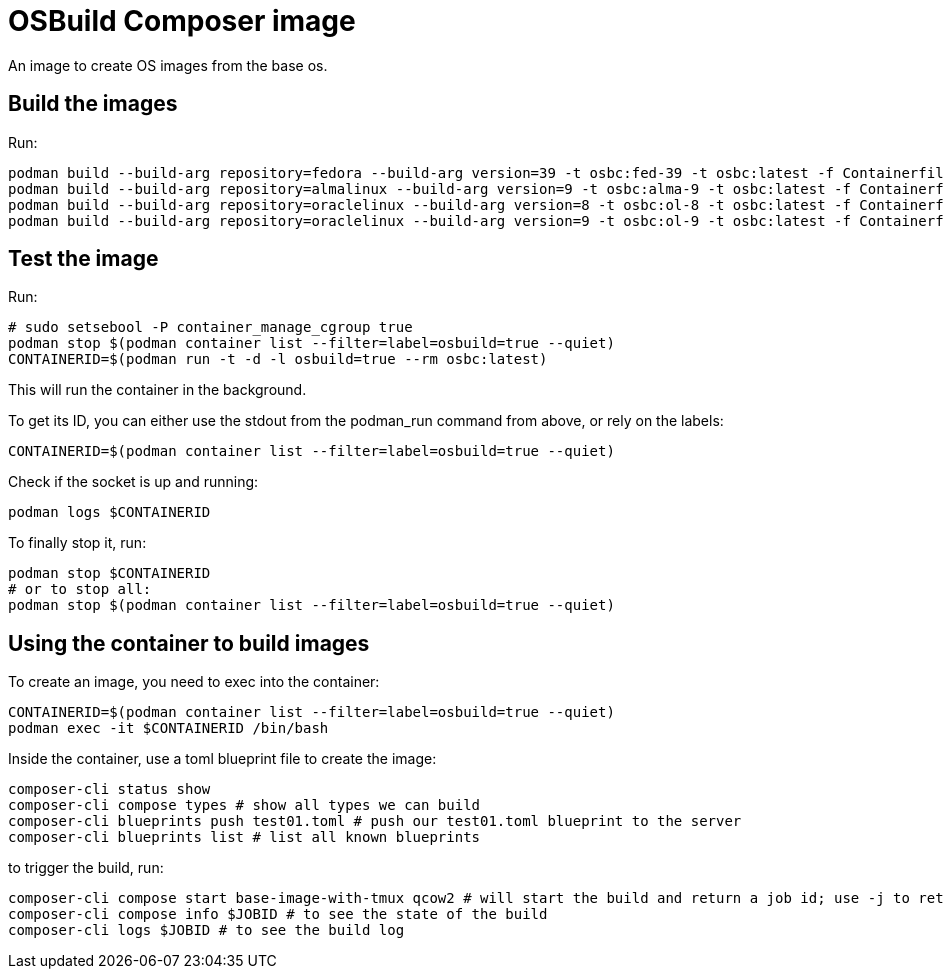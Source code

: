 = OSBuild Composer image

An image to create OS images from the base os.

== Build the images

Run:

[,shell]
----
podman build --build-arg repository=fedora --build-arg version=39 -t osbc:fed-39 -t osbc:latest -f Containerfile .
podman build --build-arg repository=almalinux --build-arg version=9 -t osbc:alma-9 -t osbc:latest -f Containerfile .
podman build --build-arg repository=oraclelinux --build-arg version=8 -t osbc:ol-8 -t osbc:latest -f Containerfile .
podman build --build-arg repository=oraclelinux --build-arg version=9 -t osbc:ol-9 -t osbc:latest -f Containerfile .
----

== Test the image

Run:

[,shell]
----
# sudo setsebool -P container_manage_cgroup true
podman stop $(podman container list --filter=label=osbuild=true --quiet)
CONTAINERID=$(podman run -t -d -l osbuild=true --rm osbc:latest)
----

This will run the container in the background.

To get its ID, you can either use the stdout from the podman_run command from above, or rely on the labels:

[,shell]
----
CONTAINERID=$(podman container list --filter=label=osbuild=true --quiet)
----

Check if the socket is up and running:

[,shell]
----
podman logs $CONTAINERID
----

To finally stop it, run:

[,shell]
----
podman stop $CONTAINERID
# or to stop all:
podman stop $(podman container list --filter=label=osbuild=true --quiet)
----

== Using the container to build images

To create an image, you need to exec into the container:

[,shell]
----
CONTAINERID=$(podman container list --filter=label=osbuild=true --quiet)
podman exec -it $CONTAINERID /bin/bash
----

Inside the container, use a toml blueprint file to create the image:

[,bash]
----
composer-cli status show
composer-cli compose types # show all types we can build
composer-cli blueprints push test01.toml # push our test01.toml blueprint to the server
composer-cli blueprints list # list all known blueprints
----

to trigger the build, run:

[,bash]
----
composer-cli compose start base-image-with-tmux qcow2 # will start the build and return a job id; use -j to return a json which can be parsed via jq
composer-cli compose info $JOBID # to see the state of the build
composer-cli logs $JOBID # to see the build log
----
